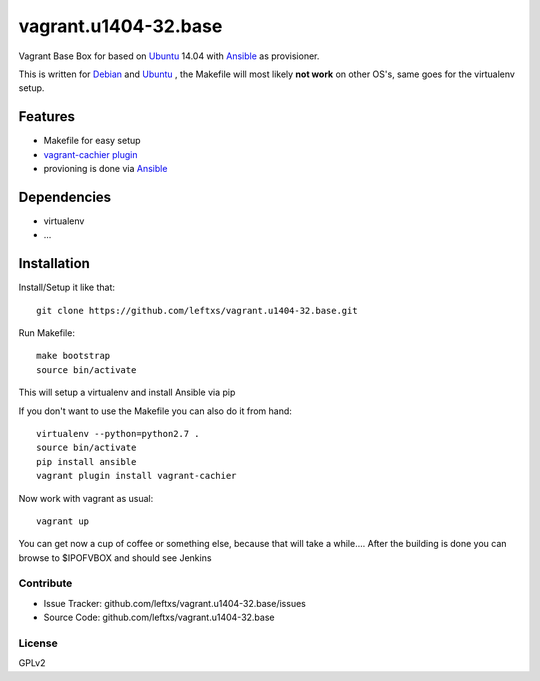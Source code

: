 =====================
vagrant.u1404-32.base
=====================

Vagrant Base Box for based on `Ubuntu`_ 14.04 with `Ansible`_ as provisioner.

This is written for `Debian`_ and `Ubuntu`_ , the Makefile will most likely **not work** on other OS's, same goes for the virtualenv setup.

Features
========

- Makefile for easy setup
- `vagrant-cachier plugin <http://fgrehm.viewdocs.io/vagrant-cachier>`_
- provioning is done via `Ansible`_


Dependencies
============

- virtualenv
- ...

Installation
============

Install/Setup it like that::

    git clone https://github.com/leftxs/vagrant.u1404-32.base.git

Run Makefile::

    make bootstrap
    source bin/activate

This will setup a virtualenv and install Ansible via pip

If you don't want to use the Makefile you can also do it from hand::

    virtualenv --python=python2.7 .
    source bin/activate
    pip install ansible
    vagrant plugin install vagrant-cachier

Now work with vagrant as usual::

    vagrant up

You can get now a cup of coffee or something else, because that will take a while....
After the building is done you can browse to $IPOFVBOX and should see Jenkins

Contribute
----------

- Issue Tracker: github.com/leftxs/vagrant.u1404-32.base/issues
- Source Code: github.com/leftxs/vagrant.u1404-32.base

License
-------

GPLv2



.. _Jenkins: http://jenkins-ci.org/
.. _Ubuntu: http://www.ubuntu.com/server
.. _Debian: https://www.debian.org/
.. _Ansible: http://www.ansible.com/home

